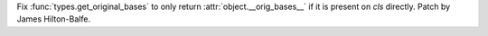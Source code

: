 Fix :func:`types.get_original_bases` to only return :attr:`object.__orig_bases__` if it is present on `cls` directly. Patch by James Hilton-Balfe.
